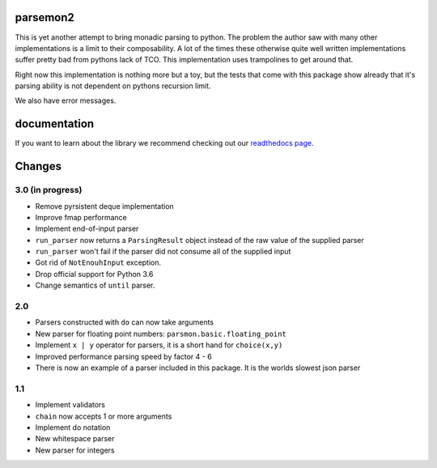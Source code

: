 parsemon2
=========

This is yet another attempt to bring monadic parsing to python.  The
problem the author saw with many other implementations is a limit to
their composability.  A lot of the times these otherwise quite well
written implementations suffer pretty bad from pythons lack of TCO.
This implementation uses trampolines to get around that.

Right now this implementation is nothing more but a toy, but the tests
that come with this package show already that it's parsing ability is
not dependent on pythons recursion limit.

We also have error messages.

documentation
=============

If you want to learn about the library we recommend checking out our
`readthedocs page`_.


Changes
=======

3.0 (in progress)
-----------------

- Remove pyrsistent deque implementation
- Improve fmap performance
- Implement end-of-input parser
- ``run_parser`` now returns a ``ParsingResult`` object instead of the raw
  value of the supplied parser
- ``run_parser`` won't fail if the parser did not consume all of the
  supplied input
- Got rid of ``NotEnouhInput`` exception.
- Drop official support for Python 3.6
- Change semantics of ``until`` parser.

2.0
---

- Parsers constructed with ``do`` can now take arguments
- New parser for floating point numbers: ``parsmon.basic.floating_point``
- Implement ``x | y`` operator for parsers, it is a short hand for
  ``choice(x,y)``
- Improved performance parsing speed by factor 4 - 6
- There is now an example of a parser included in this package.  It is
  the worlds slowest json parser

1.1
---

- Implement validators
- ``chain`` now accepts 1 or more arguments
- Implement do notation
- New whitespace parser
- New parser for integers


.. _`readthedocs page`: https://parsemon2.readthedocs.io
